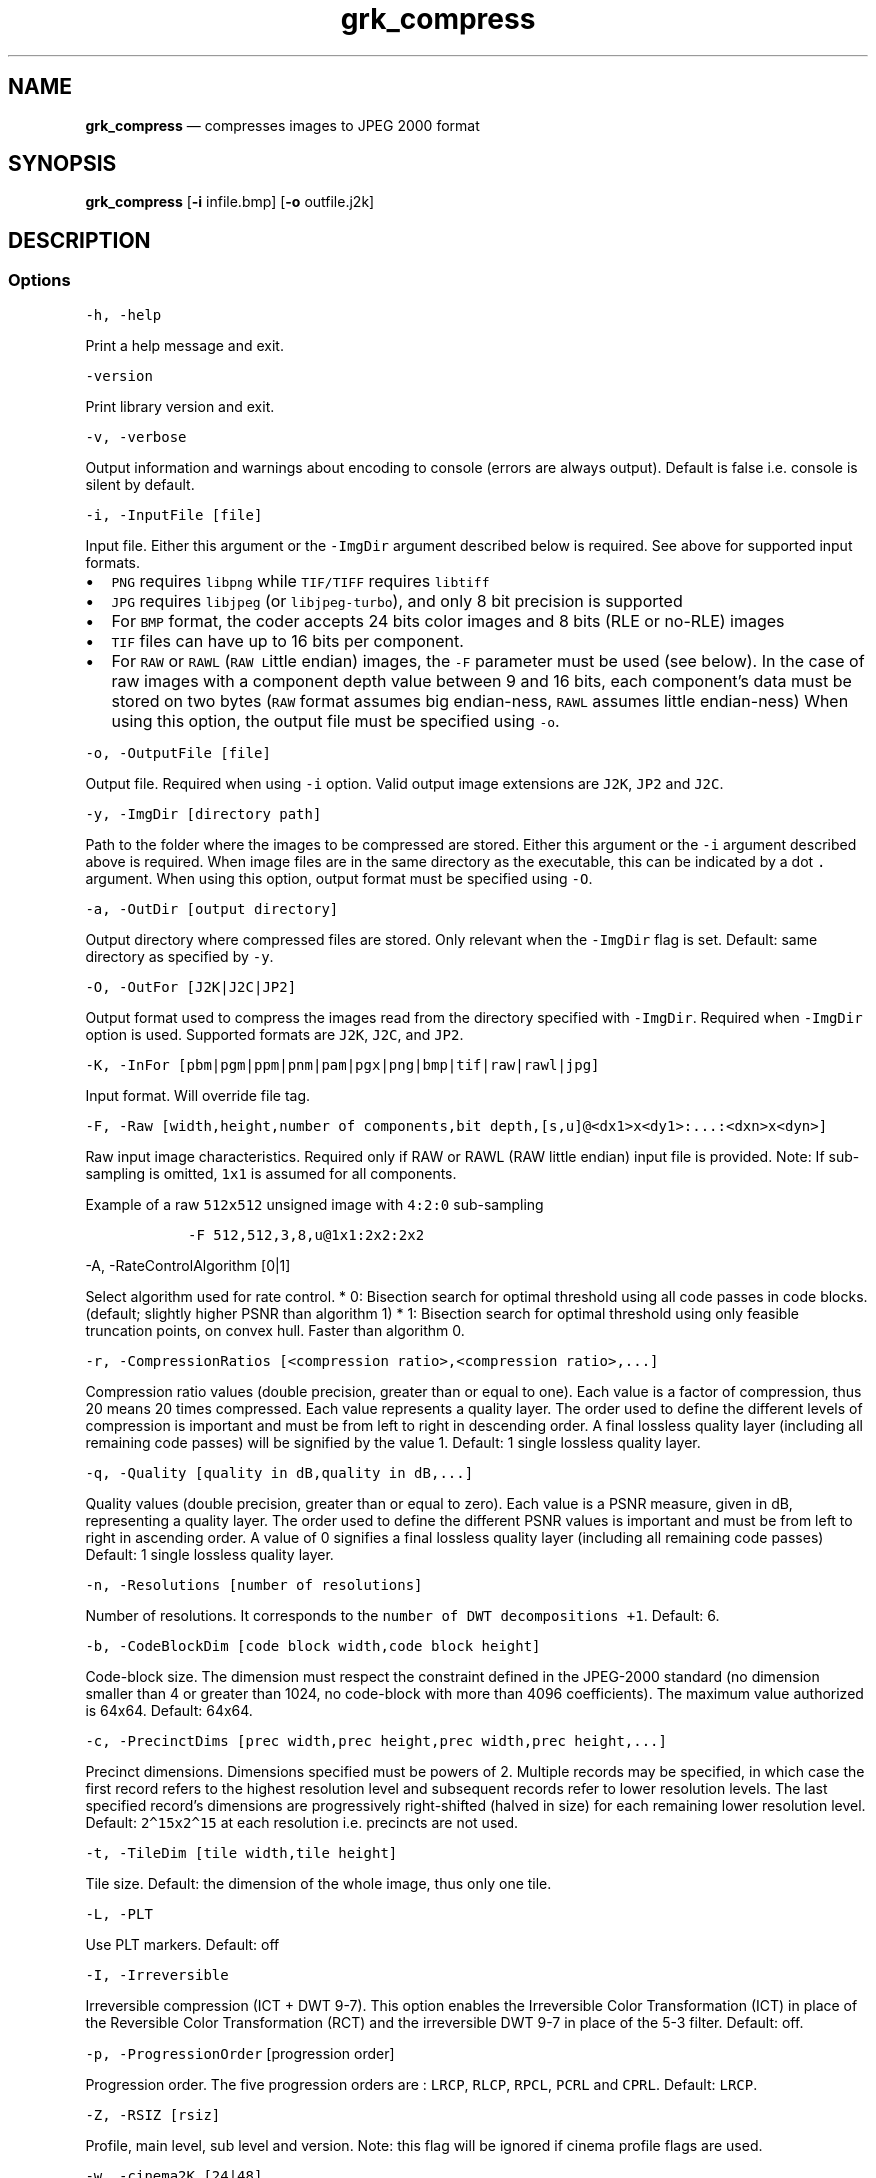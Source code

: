.\" Automatically generated by Pandoc 2.5
.\"
.TH "grk_compress" "1" "" "Version 7.6" "convert to JPEG 2000 format"
.hy
.SH NAME
.PP
\f[B]grk_compress\f[R] \[em] compresses images to JPEG 2000 format
.SH SYNOPSIS
.PP
\f[B]grk_compress\f[R] [\f[B]\-i\f[R] infile.bmp] [\f[B]\-o\f[R]
outfile.j2k]
.SH DESCRIPTION
.SS Options
.PP
\f[C]\-h, \-help\f[R]
.PP
Print a help message and exit.
.PP
\f[C]\-version\f[R]
.PP
Print library version and exit.
.PP
\f[C]\-v, \-verbose\f[R]
.PP
Output information and warnings about encoding to console (errors are
always output).
Default is false i.e.\ console is silent by default.
.PP
\f[C]\-i, \-InputFile [file]\f[R]
.PP
Input file.
Either this argument or the \f[C]\-ImgDir\f[R] argument described below
is required.
See above for supported input formats.
.IP \[bu] 2
\f[C]PNG\f[R] requires \f[C]libpng\f[R] while \f[C]TIF/TIFF\f[R]
requires \f[C]libtiff\f[R]
.IP \[bu] 2
\f[C]JPG\f[R] requires \f[C]libjpeg\f[R] (or \f[C]libjpeg\-turbo\f[R]),
and only 8 bit precision is supported
.IP \[bu] 2
For \f[C]BMP\f[R] format, the coder accepts 24 bits color images and 8
bits (RLE or no\-RLE) images
.IP \[bu] 2
\f[C]TIF\f[R] files can have up to 16 bits per component.
.IP \[bu] 2
For \f[C]RAW\f[R] or \f[C]RAWL\f[R] (\f[C]RAW\f[R] \f[C]L\f[R]ittle
endian) images, the \f[C]\-F\f[R] parameter must be used (see below).
In the case of raw images with a component depth value between 9 and 16
bits, each component\[cq]s data must be stored on two bytes
(\f[C]RAW\f[R] format assumes big endian\-ness, \f[C]RAWL\f[R] assumes
little endian\-ness) When using this option, the output file must be
specified using \f[C]\-o\f[R].
.PP
\f[C]\-o, \-OutputFile [file]\f[R]
.PP
Output file.
Required when using \f[C]\-i\f[R] option.
Valid output image extensions are \f[C]J2K\f[R], \f[C]JP2\f[R] and
\f[C]J2C\f[R].
.PP
\f[C]\-y, \-ImgDir [directory path]\f[R]
.PP
Path to the folder where the images to be compressed are stored.
Either this argument or the \f[C]\-i\f[R] argument described above is
required.
When image files are in the same directory as the executable, this can
be indicated by a dot \f[C].\f[R] argument.
When using this option, output format must be specified using
\f[C]\-O\f[R].
.PP
\f[C]\-a, \-OutDir [output directory]\f[R]
.PP
Output directory where compressed files are stored.
Only relevant when the \f[C]\-ImgDir\f[R] flag is set.
Default: same directory as specified by \f[C]\-y\f[R].
.PP
\f[C]\-O, \-OutFor [J2K|J2C|JP2]\f[R]
.PP
Output format used to compress the images read from the directory
specified with \f[C]\-ImgDir\f[R].
Required when \f[C]\-ImgDir\f[R] option is used.
Supported formats are \f[C]J2K\f[R], \f[C]J2C\f[R], and \f[C]JP2\f[R].
.PP
\f[C]\-K, \-InFor [pbm|pgm|ppm|pnm|pam|pgx|png|bmp|tif|raw|rawl|jpg]\f[R]
.PP
Input format.
Will override file tag.
.PP
\f[C]\-F, \-Raw [width,height,number of components,bit depth,[s,u]\[at]<dx1>x<dy1>:...:<dxn>x<dyn>]\f[R]
.PP
Raw input image characteristics.
Required only if RAW or RAWL (RAW little endian) input file is provided.
Note: If sub\-sampling is omitted, \f[C]1x1\f[R] is assumed for all
components.
.PP
Example of a raw \f[C]512x512\f[R] unsigned image with \f[C]4:2:0\f[R]
sub\-sampling
.IP
.nf
\f[C]
   \-F 512,512,3,8,u\[at]1x1:2x2:2x2
\f[R]
.fi
.PP
\f[C]\-A, \-RateControlAlgorithm [0|1]\f[R]
.PP
Select algorithm used for rate control.
* 0: Bisection search for optimal threshold using all code passes in
code blocks.
(default; slightly higher PSNR than algorithm 1) * 1: Bisection search
for optimal threshold using only feasible truncation points, on convex
hull.
Faster than algorithm 0.
.PP
\f[C]\-r, \-CompressionRatios [<compression ratio>,<compression ratio>,...]\f[R]
.PP
Compression ratio values (double precision, greater than or equal to
one).
Each value is a factor of compression, thus 20 means 20 times
compressed.
Each value represents a quality layer.
The order used to define the different levels of compression is
important and must be from left to right in descending order.
A final lossless quality layer (including all remaining code passes)
will be signified by the value 1.
Default: 1 single lossless quality layer.
.PP
\f[C]\-q, \-Quality [quality in dB,quality in dB,...]\f[R]
.PP
Quality values (double precision, greater than or equal to zero).
Each value is a PSNR measure, given in dB, representing a quality layer.
The order used to define the different PSNR values is important and must
be from left to right in ascending order.
A value of 0 signifies a final lossless quality layer (including all
remaining code passes) Default: 1 single lossless quality layer.
.PP
\f[C]\-n, \-Resolutions [number of resolutions]\f[R]
.PP
Number of resolutions.
It corresponds to the \f[C]number of DWT decompositions +1\f[R].
Default: 6.
.PP
\f[C]\-b, \-CodeBlockDim [code block width,code block height]\f[R]
.PP
Code\-block size.
The dimension must respect the constraint defined in the JPEG\-2000
standard (no dimension smaller than 4 or greater than 1024, no
code\-block with more than 4096 coefficients).
The maximum value authorized is 64x64.
Default: 64x64.
.PP
\f[C]\-c, \-PrecinctDims [prec width,prec height,prec width,prec height,...]\f[R]
.PP
Precinct dimensions.
Dimensions specified must be powers of 2.
Multiple records may be specified, in which case the first record refers
to the highest resolution level and subsequent records refer to lower
resolution levels.
The last specified record\[cq]s dimensions are progressively
right\-shifted (halved in size) for each remaining lower resolution
level.
Default: \f[C]2\[ha]15x2\[ha]15\f[R] at each resolution i.e.\ precincts
are not used.
.PP
\f[C]\-t, \-TileDim [tile width,tile height]\f[R]
.PP
Tile size.
Default: the dimension of the whole image, thus only one tile.
.PP
\f[C]\-L, \-PLT\f[R]
.PP
Use PLT markers.
Default: off
.PP
\f[C]\-I, \-Irreversible\f[R]
.PP
Irreversible compression (ICT + DWT 9\-7).
This option enables the Irreversible Color Transformation (ICT) in place
of the Reversible Color Transformation (RCT) and the irreversible DWT
9\-7 in place of the 5\-3 filter.
Default: off.
.PP
\f[C]\-p, \-ProgressionOrder\f[R] [progression order]
.PP
Progression order.
The five progression orders are : \f[C]LRCP\f[R], \f[C]RLCP\f[R],
\f[C]RPCL\f[R], \f[C]PCRL\f[R] and \f[C]CPRL\f[R].
Default: \f[C]LRCP\f[R].
.PP
\f[C]\-Z, \-RSIZ [rsiz]\f[R]
.PP
Profile, main level, sub level and version.
Note: this flag will be ignored if cinema profile flags are used.
.PP
\f[C]\-w, \-cinema2K [24|48]\f[R]
.PP
2K digital cinema profile.
This option generates a codes stream compliant with the DCI
specifications for 2K resolution content.
The value given is the frame rate, which can be either 24 or 48 fps.
The main specifications of the JPEG 2000 Profile\-3 (2K Digital Cinema
Profile) are:
.IP \[bu] 2
Image size = 2048 x 1080 (at least one of the dimensions should match
2048 x 1080)
.IP \[bu] 2
Single tile
.IP \[bu] 2
Wavelet transform levels = Maximum of 5
.IP \[bu] 2
Wavelet filter = 9\-7 filter
.IP \[bu] 2
Codeblock size = 32 x 32
.IP \[bu] 2
Precinct size = 128 x 128 (Lowest frequency sub\-band), 256 x 256 (other
sub\-bands)
.IP \[bu] 2
Maximum Bit rate for entire frame = 1302083 bytes for 24 fps, 651041
bytes for 48fps
.IP \[bu] 2
Maximum Bit rate for each color component= 1041666 bytes for 24 fps,
520833 bytes for 48fps
.IP \[bu] 2
Tile parts = 3; Each tile part contains data necessary to decompress one
2K color component
.IP \[bu] 2
12 bits per component.
.PP
\f[C]\-x, \-cinema4K\f[R]
.PP
4K digital cinema profile.
This option generates a code stream compliant with the DCI
specifications for 4K resolution content.
The value given is the frame rate, which can be either 24 or 48 fps.
The main specifications of the JPEG 2000 Profile\-4 (4K Digital Cinema
Profile) are:
.IP \[bu] 2
Image size = 4096 x 2160 (at least one of the dimensions must match 4096
x 2160)
.IP \[bu] 2
Single tile * Wavelet transform levels = Maximum of 6 and minimum of 1
.IP \[bu] 2
Wavelet filter = 9\-7 filter
.IP \[bu] 2
Codeblock size = 32 x 32
.IP \[bu] 2
Precinct size = 128 x 128 (Lowest frequency sub\-band), 256 x 256 (other
sub\-bands)
.IP \[bu] 2
Maximum Bit rate for entire frame = 1302083 bytes for 24 fps
.IP \[bu] 2
Maximum Bit rate for each color component= 1041666 bytes for 24 fps
.IP \[bu] 2
Tile parts = 6; Each of first 3 tile parts contains data necessary to
decompress one 2K color component, and each of last 3 tile parts
contains data necessary to decompress one 4K color component.
.IP \[bu] 2
12 bits per component
.PP
\f[C]\-U, \-BROADCAST [PROFILE [,mainlevel=X][,framerate=FPS] ]\f[R]
.PP
Broadcast compliant code stream
.IP \[bu] 2
\f[C]PROFILE\f[R] must be one of { \f[C]SINGLE\f[R], \f[C]MULTI\f[R],
\f[C]MULTI_R\f[R]}
.IP \[bu] 2
X must be between 0 and 11
.IP \[bu] 2
frame rate may be specified to enhance checks and set maximum bit rate
when Y > 0.
If specified, it must be positive.
.PP
\f[C]\-z, \-IMF [PROFILE [,mainlevel=X][,sublevel=Y][,framerate=FPS]] ]\f[R]
.PP
Interoperable Master Format (IMF) compliant codestream.
.IP \[bu] 2
\f[C]PROFILE\f[R] must be one of { \f[C]2K\f[R], \f[C]4K\f[R],
\f[C]8K\f[R], \f[C]2K_R\f[R], \f[C]4K_R\f[R], \f[C]8K_R\f[R]}
.IP \[bu] 2
X must be between 0 and 11
.IP \[bu] 2
Y must be between 0 and 9
.IP \[bu] 2
frame rate may be specified to enhance checks and set maximum bit rate
when Y > 0.
If specified, it must be positive.
.PP
\f[C]\-P, \-POC [T<tile number 1>=resolution number start>,component number start,layer number end,resolution number end,component number end,progression order/T<tile number 2>= ...]\f[R]
.PP
Progression order change.
This defines the bounds of resolution, color component, layer and
progression order if a progression order change is desired.
.PP
Example: \-POC T1=0,0,1,5,3,CPRL/T1=5,0,1,6,3,CPRL
.PP
\f[C]\-S, \-SOP\f[R]
.PP
SOP marker is added before each packet.
Default: no SOP.
.PP
\f[C]\-E, \-EPH\f[R]
.PP
EPH marker is added after each packet header.
Default: no EPH.
.PP
\f[C]\-M, \-Mode [value]\f[R]
.PP
Non\-default encode modes.
There are 7 modes available.
The first six are:
.IP \[bu] 2
BYPASS(LAZY) [1]
.IP \[bu] 2
RESET [2]
.IP \[bu] 2
RESTART(TERMALL) [4]
.IP \[bu] 2
VSC [8]
.IP \[bu] 2
ERTERM(SEGTERM) [16]
.IP \[bu] 2
SEGMARK(SEGSYM) [32]
.IP \[bu] 2
HT [64]
.PP
and they can be combined together.
If more than one mode is used, the values between the brackets
\f[C][]\f[R] must be added together.
Default: no mode.
.IP
.nf
\f[C]
Example : RESTART(4) + RESET(2) + SEGMARK(32) => \-M 38
\f[R]
.fi
.PP
Mode HT [64], for High Throughput encoding, \f[I]cannot\f[R] be combined
with any of the other flags.
.PP
\f[C]\-u, \-TP] [R|L|C]\f[R]
.PP
Divide packets of every tile into tile\-parts.
The division is made by grouping Resolutions (R), Layers (L) or
Components (C).
The type of division is specified by setting the single letter
\f[C]R\f[R], \f[C]L\f[R], or \f[C]C\f[R] as the value for this flag.
.PP
\f[C]\-R, \-ROI [c=component index,U=upshifting value]\f[R]
.PP
Quantization indices upshifted for a component.
.PP
Warning: This option does not implement the usual ROI (Region of
Interest).
It should be understood as a \[lq]Component of Interest\[rq].
It offers the possibility to upshift the value of a component during
quantization step.
The value after \f[C]c=\f[R] is the component number
\f[C][0, 1, 2, ...]\f[R] and the value after \f[C]U=\f[R] is the value
of upshifting.
U must be in the range \f[C][0, 37]\f[R].
.PP
\f[C]\-d, \-ImageOffset [x offset,y offset]\f[R]
.PP
Offset of the image origin.
The division in tile could be modified as the anchor point for tiling
will be different than the image origin.
Keep in mind that the offset of the image can not be higher than the
tile dimension if the tile option is used.
The two values are respectively for \f[C]X\f[R] and \f[C]Y\f[R] axis
offset.
Default: no offset.
.PP
\f[C]\-T, \-TileOffset [x offset,y offset]\f[R]
.PP
Offset of the tile origin.
The two values are respectively for X and Y axis offset.
The tile anchor point can not be inside the image area.
Default: no offset.
.PP
\f[C]\-Y, \-mct [0|1|2]\f[R]
.PP
Specify explicitly if a Multiple Component Transform has to be used.
.IP \[bu] 2
0: no MCT
.IP \[bu] 2
1: RGB\->YCC conversion
.IP \[bu] 2
2: custom MCT.
.PP
For custom MCT, \f[C]\-m\f[R] option has to be used (see below).
By default, \f[C]RGB\f[R]\->\f[C]YCC\f[R] conversion is used if there
are three components or more, otherwise no conversion.
.PP
\f[C]\-m, \-CustomMCT [file]\f[R]
.PP
Use custom array\-based MCT of 32 bit signed values, comma separated,
line\-by\-line no specific separators between lines, no space allowed
between values.
If this option is used, it automatically sets \f[C][\-Y|\-mct]\f[R]
option equal to 2.
.PP
\f[C]\-Q, \-CaptureRes [capture resolution X,capture resolution Y]\f[R]
.PP
Capture resolution in pixels/metre, in double precision.
.IP \[bu] 2
If the input image has a resolution stored in its header, then this
resolution will be set as the capture resolution, by default.
.IP \[bu] 2
If the \f[C]\-Q\f[R] command line parameter is set, then it will
override the resolution stored in the input image, if present
.IP \[bu] 2
The special values \f[C][0,0]\f[R] for \f[C]\-Q\f[R] will force the
encoder to \f[B]not\f[R] store capture resolution, even if present in
input image.
.PP
\f[C]\-D, \-DisplayRes [display resolution X,display resolution Y]\f[R]
.PP
Display resolution in pixels/metre, in double precision.
The special values \f[C][0,0]\f[R] for \f[C]\-D\f[R] will force the
encoder to set the display resolution equal to the capture resolution.
.PP
\f[C]\-C, \-Comment [comment]\f[R]
.PP
Add \f[C]<comment>\f[R] in comment marker segment(s).
Multiple comments (up to a total of 256) can be specified, separated by
the \f[C]|\f[R] character.
For example:
\f[C]\-C \[dq]This is my first comment|This is my second\f[R] will store
\f[C]This is my first comment\f[R] in the first comment marker segment,
and \f[C]This is my second\f[R] in a second comment marker.
.PP
\f[C]\-W, \-logfile [output file name]\f[R]
.PP
Log to file.
File name will be set to \f[C]output file name\f[R]
.PP
\f[C]\-H, \-num_threads [number of threads]\f[R]
.PP
Number of threads used for T1 compression.
Default is total number of logical cores.
.PP
\f[C]\-J, \-Duration [duration]\f[R]
.PP
Duration in seconds for a batch compress job.
\f[C]grk_compress\f[R] will exit when duration has been reached.
.PP
\f[C]\-e, \-Repetitions [number of repetitions]\f[R] Number of
repetitions, for either a single image, or a folder of images.
Default value is \f[C]1\f[R].
Unlimited repetitions are specified by a value of \f[C]0\f[R].
.PP
\f[C]\-g, \-PluginPath [plugin path]\f[R]
.PP
Path to Grok plugin, which handles T1 compression.
Default search path for plugin is in same folder as
\f[C]grk_compress\f[R] binary
.PP
\f[C]\-G, \-DeviceId [device ID]\f[R]
.PP
For Grok plugin running on multi\-GPU system.
Specifies which single GPU accelerator to run codec on.
If the flag is set to \-1, all GPUs are used in round\-robin scheduling.
If set to \-2, then plugin is disabled and compression is done on the
CPU.
Default value: 0.
.SH FILES
.SH ENVIRONMENT
.SH BUGS
.PP
See GitHub Issues: https://github.com/GrokImageCompression/grok/issues
.SH AUTHOR
.PP
Grok Image Compression Inc.
.SH SEE ALSO
.PP
\f[B]grk_decompress(1)\f[R]
